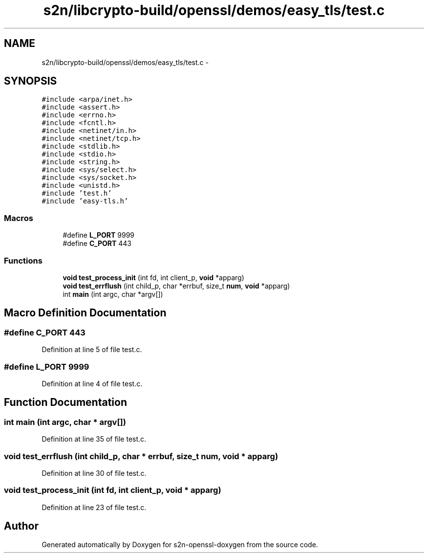 .TH "s2n/libcrypto-build/openssl/demos/easy_tls/test.c" 3 "Thu Jun 30 2016" "s2n-openssl-doxygen" \" -*- nroff -*-
.ad l
.nh
.SH NAME
s2n/libcrypto-build/openssl/demos/easy_tls/test.c \- 
.SH SYNOPSIS
.br
.PP
\fC#include <arpa/inet\&.h>\fP
.br
\fC#include <assert\&.h>\fP
.br
\fC#include <errno\&.h>\fP
.br
\fC#include <fcntl\&.h>\fP
.br
\fC#include <netinet/in\&.h>\fP
.br
\fC#include <netinet/tcp\&.h>\fP
.br
\fC#include <stdlib\&.h>\fP
.br
\fC#include <stdio\&.h>\fP
.br
\fC#include <string\&.h>\fP
.br
\fC#include <sys/select\&.h>\fP
.br
\fC#include <sys/socket\&.h>\fP
.br
\fC#include <unistd\&.h>\fP
.br
\fC#include 'test\&.h'\fP
.br
\fC#include 'easy\-tls\&.h'\fP
.br

.SS "Macros"

.in +1c
.ti -1c
.RI "#define \fBL_PORT\fP   9999"
.br
.ti -1c
.RI "#define \fBC_PORT\fP   443"
.br
.in -1c
.SS "Functions"

.in +1c
.ti -1c
.RI "\fBvoid\fP \fBtest_process_init\fP (int fd, int client_p, \fBvoid\fP *apparg)"
.br
.ti -1c
.RI "\fBvoid\fP \fBtest_errflush\fP (int child_p, char *errbuf, size_t \fBnum\fP, \fBvoid\fP *apparg)"
.br
.ti -1c
.RI "int \fBmain\fP (int argc, char *argv[])"
.br
.in -1c
.SH "Macro Definition Documentation"
.PP 
.SS "#define C_PORT   443"

.PP
Definition at line 5 of file test\&.c\&.
.SS "#define L_PORT   9999"

.PP
Definition at line 4 of file test\&.c\&.
.SH "Function Documentation"
.PP 
.SS "int main (int argc, char * argv[])"

.PP
Definition at line 35 of file test\&.c\&.
.SS "\fBvoid\fP test_errflush (int child_p, char * errbuf, size_t num, \fBvoid\fP * apparg)"

.PP
Definition at line 30 of file test\&.c\&.
.SS "\fBvoid\fP test_process_init (int fd, int client_p, \fBvoid\fP * apparg)"

.PP
Definition at line 23 of file test\&.c\&.
.SH "Author"
.PP 
Generated automatically by Doxygen for s2n-openssl-doxygen from the source code\&.
